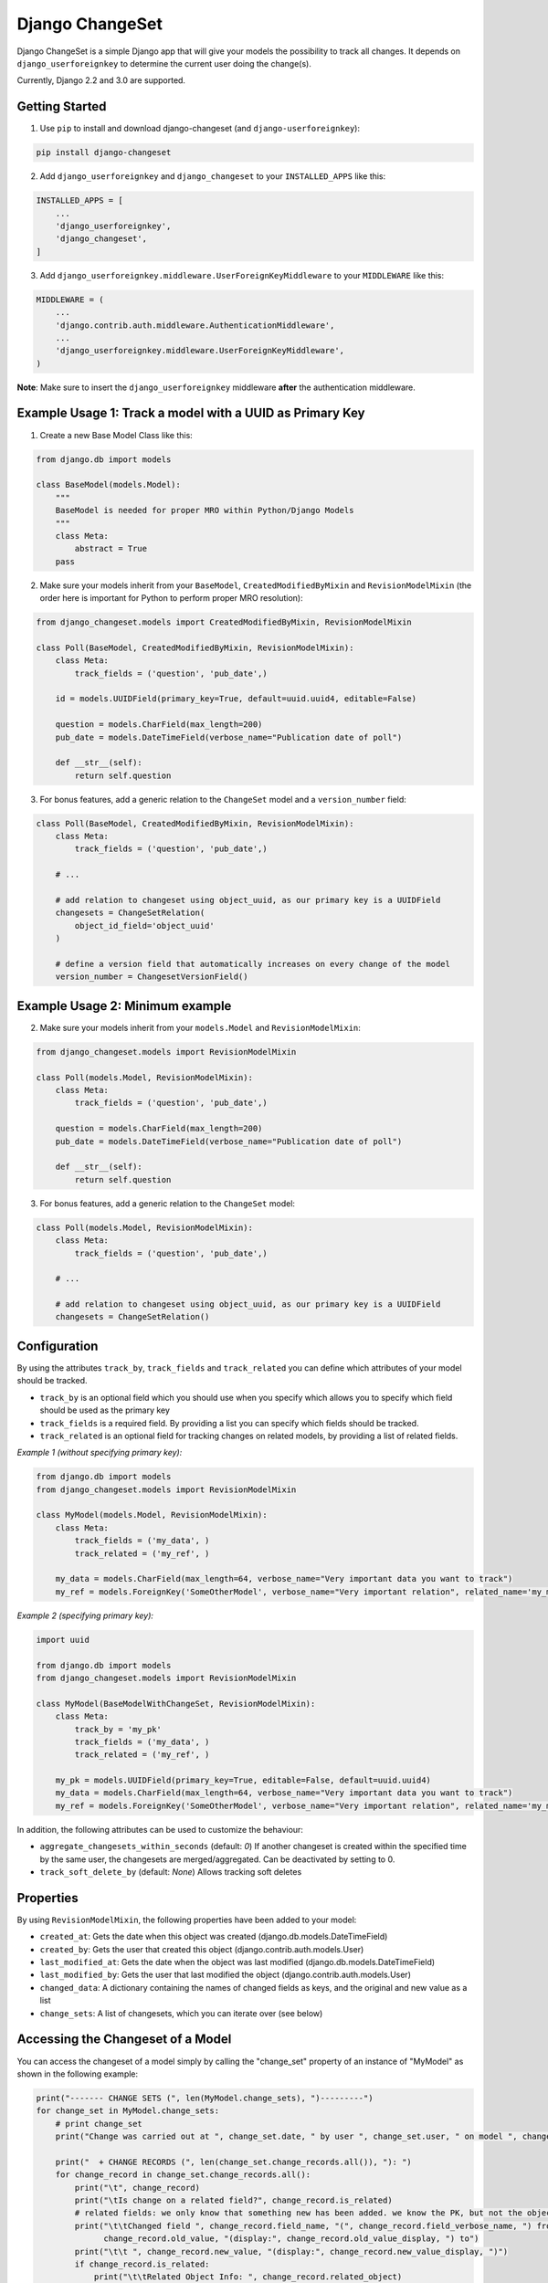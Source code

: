 ================
Django ChangeSet
================

Django ChangeSet is a simple Django app that will give your models the possibility to track all changes. It depends on
``django_userforeignkey`` to determine the current user doing the change(s).

Currently, Django 2.2 and 3.0 are supported.

Getting Started
---------------

1. Use ``pip`` to install and download django-changeset (and ``django-userforeignkey``):

.. code-block:: bash

    pip install django-changeset


2. Add ``django_userforeignkey`` and ``django_changeset`` to your ``INSTALLED_APPS`` like this:

.. code-block:: python

    INSTALLED_APPS = [
        ...
        'django_userforeignkey',
        'django_changeset',
    ]


3. Add ``django_userforeignkey.middleware.UserForeignKeyMiddleware`` to your ``MIDDLEWARE`` like this:

.. code-block:: python

    MIDDLEWARE = (
        ...
        'django.contrib.auth.middleware.AuthenticationMiddleware',
        ...
        'django_userforeignkey.middleware.UserForeignKeyMiddleware',
    )


**Note**: Make sure to insert the ``django_userforeignkey`` middleware **after** the authentication middleware.


Example Usage 1: Track a model with a UUID as Primary Key
---------------------------------------------------------

1. Create a new Base Model Class like this:

.. code:: python

    from django.db import models

    class BaseModel(models.Model):
        """
        BaseModel is needed for proper MRO within Python/Django Models
        """
        class Meta:
            abstract = True
        pass


2. Make sure your models inherit from your ``BaseModel``, ``CreatedModifiedByMixin`` and ``RevisionModelMixin`` (the order here is important for Python to perform proper MRO resolution):

.. code:: python

    from django_changeset.models import CreatedModifiedByMixin, RevisionModelMixin

    class Poll(BaseModel, CreatedModifiedByMixin, RevisionModelMixin):
        class Meta:
            track_fields = ('question', 'pub_date',)

        id = models.UUIDField(primary_key=True, default=uuid.uuid4, editable=False)

        question = models.CharField(max_length=200)
        pub_date = models.DateTimeField(verbose_name="Publication date of poll")

        def __str__(self):
            return self.question


3. For bonus features, add a generic relation to the ``ChangeSet`` model and a ``version_number`` field:

.. code:: python

    class Poll(BaseModel, CreatedModifiedByMixin, RevisionModelMixin):
        class Meta:
            track_fields = ('question', 'pub_date',)

        # ...

        # add relation to changeset using object_uuid, as our primary key is a UUIDField
        changesets = ChangeSetRelation(
            object_id_field='object_uuid'
        )

        # define a version field that automatically increases on every change of the model
        version_number = ChangesetVersionField()


Example Usage 2: Minimum example
--------------------------------

2. Make sure your models inherit from your ``models.Model`` and ``RevisionModelMixin``:

.. code:: python

    from django_changeset.models import RevisionModelMixin

    class Poll(models.Model, RevisionModelMixin):
        class Meta:
            track_fields = ('question', 'pub_date',)

        question = models.CharField(max_length=200)
        pub_date = models.DateTimeField(verbose_name="Publication date of poll")

        def __str__(self):
            return self.question


3. For bonus features, add a generic relation to the ``ChangeSet`` model:

.. code:: python

    class Poll(models.Model, RevisionModelMixin):
        class Meta:
            track_fields = ('question', 'pub_date',)

        # ...

        # add relation to changeset using object_uuid, as our primary key is a UUIDField
        changesets = ChangeSetRelation()



Configuration
-------------
By using the attributes ``track_by``, ``track_fields`` and ``track_related`` you can define which attributes of your
model should be tracked.

* ``track_by`` is an optional field which you should use when you specify which allows you to specify which field
  should be used as the primary key
* ``track_fields`` is a required field. By providing a list you can specify which fields should be tracked.
* ``track_related`` is an optional field for tracking changes on related models, by providing a list of related fields.

*Example 1 (without specifying primary key):*

.. code-block:: python

    from django.db import models
    from django_changeset.models import RevisionModelMixin

    class MyModel(models.Model, RevisionModelMixin):
        class Meta:
            track_fields = ('my_data', )
            track_related = ('my_ref', )

        my_data = models.CharField(max_length=64, verbose_name="Very important data you want to track")
        my_ref = models.ForeignKey('SomeOtherModel', verbose_name="Very important relation", related_name='my_models')


*Example 2 (specifying primary key):*

.. code-block:: python

    import uuid

    from django.db import models
    from django_changeset.models import RevisionModelMixin

    class MyModel(BaseModelWithChangeSet, RevisionModelMixin):
        class Meta:
            track_by = 'my_pk'
            track_fields = ('my_data', )
            track_related = ('my_ref', )

        my_pk = models.UUIDField(primary_key=True, editable=False, default=uuid.uuid4)
        my_data = models.CharField(max_length=64, verbose_name="Very important data you want to track")
        my_ref = models.ForeignKey('SomeOtherModel', verbose_name="Very important relation", related_name='my_models')


In addition, the following attributes can be used to customize the behaviour:

- ``aggregate_changesets_within_seconds`` (default: `0`)
  If another changeset is created within the specified time by the same user, the changesets are merged/aggregated. Can be deactivated by setting to 0.

- ``track_soft_delete_by`` (default: `None`)
  Allows tracking soft deletes


Properties
----------

By using ``RevisionModelMixin``, the following properties have been added to your model:

* ``created_at``: Gets the date when this object was created (django.db.models.DateTimeField)
* ``created_by``: Gets the user that created this object (django.contrib.auth.models.User)
* ``last_modified_at``: Gets the date when the object was last modified (django.db.models.DateTimeField)
* ``last_modified_by``: Gets the user that last modified the object (django.contrib.auth.models.User)
* ``changed_data``: A dictionary containing the names of changed fields as keys, and the original and new value as a list
* ``change_sets``: A list of changesets, which you can iterate over (see below)


Accessing the Changeset of a Model
----------------------------------

You can access the changeset of a model simply by calling the "change_set" property of an instance of "MyModel" as shown in the
following example:

.. code-block:: python

    print("------- CHANGE SETS (", len(MyModel.change_sets), ")---------")
    for change_set in MyModel.change_sets:
        # print change_set
        print("Change was carried out at ", change_set.date, " by user ", change_set.user, " on model ", change_set.object_type)

        print("  + CHANGE RECORDS (", len(change_set.change_records.all()), "): ")
        for change_record in change_set.change_records.all():
            print("\t", change_record)
            print("\tIs change on a related field?", change_record.is_related)
            # related fields: we only know that something new has been added. we know the PK, but not the object itself
            print("\t\tChanged field ", change_record.field_name, "(", change_record.field_verbose_name, ") from ",
                  change_record.old_value, "(display:", change_record.old_value_display, ") to")
            print("\t\t ", change_record.new_value, "(display:", change_record.new_value_display, ")")
            if change_record.is_related:
                print("\t\tRelated Object Info: ", change_record.related_object)
        # TODO:
        # change_set.created_at, change_set.created_by, change_set.last_modified_by, change_set.last_modified_at

        print("-----")




Performance Improvement when querying ChangeSets: Select Related User and User Profile
--------------------------------------------------------------------------------------

Whenever you query/filter on the ChangeSets, you will most likely want to include information about the user. Therefore we modified the default
behaviour of the ChangeSet QuerySet Manager to automatically join the ChangeSet table via the user foreign key.

.. code-block:: python

    class ChangeSetManager(models.Manager):
    """
    ChangeSet Manager that forces all ChangeSet queries to contain at least the "user" foreign relation
    """
    def get_queryset(self):
        return super(ChangeSetManager, self).get_queryset().select_related(
            "user"
        )


This can furthermore be configured with the setting ``DJANGO_CHANGESET_SELECT_RELATED``, e.g. if you not only want to join this with information
 from the user table, but also information from the userprofile table:

.. code-block:: python

    DJANGO_CHANGESET_SELECT_RELATED=["user", "user__userprofile"]


If you want to disable this feature, just set ``DJANGO_CHANGESET_SELECT_RELATED=[]``.


Automatically Aggregate Changesets and Changerecords
----------------------------------------------------

Django Changeset can automatically aggregate changests and changerecords, if they are created by the same user within
a given timedelta. This is very useful if you are doing partial updates of your model (e.g., PATCH requests in a REST
API).

You can configure this by setting ``aggregate_changesets_within_seconds`` in the models meta class, e.g.:

.. code-block:: python

    class MyModel(models.Model, RevisionModelMixin, CreatedModifiedByMixin):
        class Meta:
            aggregate_changesets_within_seconds = 60  # aggregate changesets created by the same user within 60 seconds

        # your model definition ...

        changesets = ChangeSetRelation()


Soft Delete and Restore Functionality
-------------------------------------

Django Changeset supports soft-deleting aswell as restoring an object. Those actions will
be marked with changeset type ``R`` (``ChangeSet.RESTORE_TYPE``) for restore, and ``S`` (``ChangeSet.SOFT_DELETE_TYPE``) for soft delete.


You can enable tracking soft deletes and restores by setting ``track_soft_delete_by`` aswell as ``track_fields`` accordingly in the models meta class, e.g.:

.. code-block:: python

    class MyModel(models.Model, RevisionModelMixin, CreatedModifiedByMixin):
        class Meta:
            track_fields = ('....', 'deleted',)  # Make sure to include the `deleted` field in `track_fields`
            track_soft_delete_by = 'deleted'

        # your model definition ...

        deleted = models.BooleanField(default=False, verbose_name="Whether this object is soft deleted or not")

        ...

        changesets = ChangeSetRelation()


Defining a 'foreign-key' like element
-------------------------------------

Usually you would have something like this in your model:


.. code-block:: python

    class MyModel(models.Model):
        my_data = models.CharField(max_length=64, verbose_name="Very important data you want to track")
        created_by = ForeignKey(User, related_name='models')


This would allow you to access the models of a certain user by using the ``related_name`` property, in this case by
calling ``myuser.models``. To accomplish the same with the changeset, we added a meta-property called
``related_name_user``, as shown in the example below:


.. code-block:: python

    import uuid

    from django.db import models
    from django_changeset.models import RevisionModelMixin

    class MyModel(models.Model, RevisionModelMixin):
        class Meta:
            track_by = 'my_pk'
            track_fields = ('my_data', )
            track_related = ('my_ref', )
            related_name_user = 'models'

        my_pk = models.UUIDField(primary_key=True, editable=False, default=uuid.uuid4)
        my_data = models.CharField(max_length=64, verbose_name="Very important data you want to track")
        my_ref = models.ForeignKey('SomeOtherModel', verbose_name="Very important relation", related_name='my_models')


This now allows you to access all models of a user by calling ``myuser.get_models()``. The method returns a list of
objects (in this case MyModel). Please bear in mind that the method always starts with a `get_`, regardless of what
you specify in ``related_name_user``.